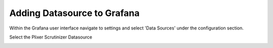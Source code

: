Adding Datasource to Grafana
============================

Within the Grafana user interface navigate to settings and select 'Data Sources' under the configuration section. 

.. image:: images/addDatasource.png

Select the Plixer Scrutinizer Datasource

.. image:: images/choosePlixer.png




